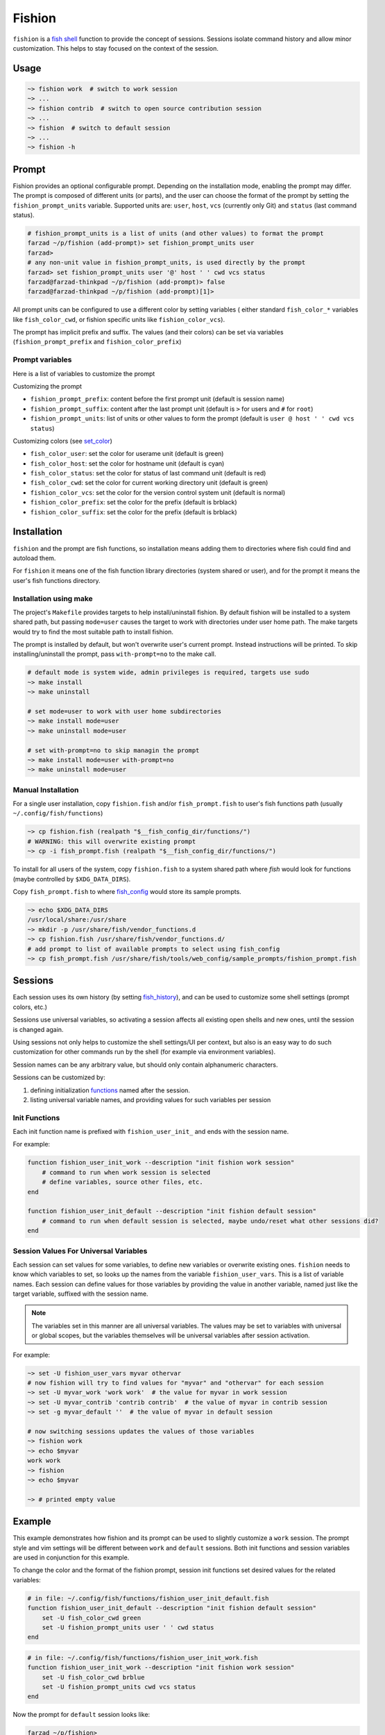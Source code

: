 *******
Fishion
*******

``fishion`` is a `fish shell <https://fishshell.com>`_ function to provide
the concept of sessions. Sessions isolate command history and allow minor
customization. This helps to stay focused on the context of the session.

Usage
=====

.. code-block:: fish

    ~> fishion work  # switch to work session
    ~> ...
    ~> fishion contrib  # switch to open source contribution session
    ~> ...
    ~> fishion  # switch to default session
    ~> ...
    ~> fishion -h

Prompt
======

Fishion provides an optional configurable prompt. Depending on the installation mode, enabling
the prompt may differ. The prompt is composed of different units (or parts), and the user
can choose the format of the prompt by setting the ``fishion_prompt_units`` variable.
Supported units are: ``user``, ``host``, ``vcs`` (currently only Git) and ``status`` (last command status).

.. code-block:: fish

    # fishion_prompt_units is a list of units (and other values) to format the prompt
    farzad ~/p/fishion (add-prompt)> set fishion_prompt_units user
    farzad>
    # any non-unit value in fishion_prompt_units, is used directly by the prompt
    farzad> set fishion_prompt_units user '@' host ' ' cwd vcs status
    farzad@farzad-thinkpad ~/p/fishion (add-prompt)> false
    farzad@farzad-thinkpad ~/p/fishion (add-prompt)[1]>

All prompt units can be configured to use a different color by setting variables (
either standard ``fish_color_*`` variables like ``fish_color_cwd``, or fishion specific
units like ``fishion_color_vcs``).

The prompt has implicit prefix and suffix. The values (and their colors) can be set via
variables (``fishion_prompt_prefix`` and ``fishion_color_prefix``)


Prompt variables
----------------

Here is a list of variables to customize the prompt

Customizing the prompt

* ``fishion_prompt_prefix``: content before the first prompt unit (default is session name)
* ``fishion_prompt_suffix``: content after the last prompt unit (default is ``>`` for users and ``#`` for ``root``)
* ``fishion_prompt_units``: list of units or other values to form the prompt (default is ``user @ host ' ' cwd vcs status``)

Customizing colors (see `set_color <https://fishshell.com/docs/current/cmds/set_color.html>`_)

* ``fish_color_user``: set the color for userame unit (default is green)
* ``fish_color_host``: set the color for hostname unit (default is cyan)
* ``fish_color_status``: set the color for status of last command unit (default is red)
* ``fish_color_cwd``: set the color for current working directory unit (default is green)
* ``fishion_color_vcs``: set the color for the version control system unit (default is normal)
* ``fishion_color_prefix``: set the color for the prefix (default is brblack)
* ``fishion_color_suffix``: set the color for the prefix (default is brblack)


Installation
============

``fishion`` and the prompt are fish functions, so installation means adding them
to directories where fish could find and autoload them.

For ``fishion`` it means one of the fish function library directories (system shared or user),
and for the prompt it means the user's fish functions directory.


Installation using make
-----------------------

The project's ``Makefile`` provides targets to help install/uninstall fishion. By default fishion
will be installed to a system shared path, but passing ``mode=user`` causes the target
to work with directories under user home path.
The make targets would try to find the most suitable path to install fishion.

The prompt is installed by default, but won't overwrite user's current prompt.
Instead instructions will be printed. To skip installing/uninstall the prompt,
pass ``with-prompt=no`` to the make call.

.. code-block:: fish

   # default mode is system wide, admin privileges is required, targets use sudo
   ~> make install
   ~> make uninstall

   # set mode=user to work with user home subdirectories
   ~> make install mode=user
   ~> make uninstall mode=user

   # set with-prompt=no to skip managin the prompt
   ~> make install mode=user with-prompt=no
   ~> make uninstall mode=user


Manual Installation
-------------------

For a single user installation, copy ``fishion.fish`` and/or ``fish_prompt.fish``
to user's fish functions path (usually ``~/.config/fish/functions``)

.. code-block:: fish

   ~> cp fishion.fish (realpath "$__fish_config_dir/functions/")
   # WARNING: this will overwrite existing prompt
   ~> cp -i fish_prompt.fish (realpath "$__fish_config_dir/functions/")

To install for all users of the system, copy ``fishion.fish`` to a system shared
path where `fish` would look for functions (maybe controlled by ``$XDG_DATA_DIRS``).

Copy ``fish_prompt.fish`` to where `fish_config <https://fishshell.com/docs/current/cmds/fish_config.html>`_
would store its sample prompts.

.. code-block:: fish

   ~> echo $XDG_DATA_DIRS
   /usr/local/share:/usr/share
   ~> mkdir -p /usr/share/fish/vendor_functions.d
   ~> cp fishion.fish /usr/share/fish/vendor_functions.d/
   # add prompt to list of available prompts to select using fish_config
   ~> cp fish_prompt.fish /usr/share/fish/tools/web_config/sample_prompts/fishion_prompt.fish


Sessions
========

Each session uses its own history (by setting `fish_history <https://fishshell.com/docs/current/index.html#special-variables>`_),
and can be used to customize some shell settings (prompt colors, etc.)

Sessions use universal variables, so activating a session affects all
existing open shells and new ones, until the session is changed again.

Using sessions not only helps to customize the shell settings/UI per context,
but also is an easy way to do such customization for other commands run by the
shell (for example via environment variables).

Session names can be any arbitrary value, but should only contain alphanumeric characters.

Sessions can be customized by:

#. defining initialization `functions <https://fishshell.com/docs/current/index.html#functions>`_ named after the session.
#. listing universal variable names, and providing values for such variables per session


Init Functions
--------------

Each init function name is prefixed with ``fishion_user_init_`` and ends with the session name.


For example:

.. code-block:: fish

    function fishion_user_init_work --description "init fishion work session"
        # command to run when work session is selected
        # define variables, source other files, etc.
    end

    function fishion_user_init_default --description "init fishion default session"
        # command to run when default session is selected, maybe undo/reset what other sessions did?
    end

Session Values For Universal Variables
--------------------------------------

Each session can set values for some variables, to define new variables or overwrite existing ones.
``fishion`` needs to know which variables to set, so looks up the names from the variable ``fishion_user_vars``.
This is a list of variable names.
Each session can define values for those variables by providing the value in another variable, named just
like the target variable, suffixed with the session name.

.. note::

    The variables set in this manner are all universal variables. The values
    may be set to variables with universal or global scopes, but
    the variables themselves will be universal variables after session activation.


For example:

.. code-block:: fish

   ~> set -U fishion_user_vars myvar othervar
   # now fishion will try to find values for "myvar" and "othervar" for each session
   ~> set -U myvar_work 'work work'  # the value for myvar in work session
   ~> set -U myvar_contrib 'contrib contrib'  # the value of myvar in contrib session
   ~> set -g myvar_default ''  # the value of myvar in default session

   # now switching sessions updates the values of those variables
   ~> fishion work
   ~> echo $myvar
   work work
   ~> fishion
   ~> echo $myvar

   ~> # printed empty value


Example
=======

This example demonstrates how fishion and its prompt can be used to slightly customize
a ``work`` session. The prompt style and vim settings will be different between ``work``
and ``default`` sessions.
Both init functions and session variables are used in conjunction for this example.

To change the color and the format of the fishion prompt, session init functions
set desired values for the related variables:


.. code-block:: fish

    # in file: ~/.config/fish/functions/fishion_user_init_default.fish
    function fishion_user_init_default --description "init fishion default session"
        set -U fish_color_cwd green
        set -U fishion_prompt_units user ' ' cwd status
    end


.. code-block:: fish

    # in file: ~/.config/fish/functions/fishion_user_init_work.fish
    function fishion_user_init_work --description "init fishion work session"
        set -U fish_color_cwd brblue
        set -U fishion_prompt_units cwd vcs status
    end


Now the prompt for ``default`` session looks like:


.. code-block:: fish

    farzad ~/p/fishion>


and for ``work`` session looks like:


.. code-block:: fish

    (work) ~/p/fishion (master)>


In ``work`` session user and the space after are removed from the prompt, Git branch is printed
after ``cwd``, and the default prefix shows the session name.
Also the prompts use different colors for ``cwd``.

To use different vimrc files for each session, we'll define a fish
function to call vim command passing the vimrc path from the ``VIMRC``
environment variable if exists.


.. code-block:: fish

    # file: ~/.config/fish/functions/vim.fish
    function vim --description "run vim with proper vimrc file"
        if set -q VIMRC; and test -e "$VIMRC"
            command vim -u "$VIMRC" $argv
        else
            command vim $argv
        end
    end


Then we'll set different values for this environment variable for each session,
using the session universal variables.

.. code-block:: fish

    ~> set -a -U fishion_user_vars VIMRC
    ~> set -U VIMRC_default '~/.vimrc'
    ~> set -U VIMRC_work '~/.vimrc-work'


License
-------

``fishion`` is an open source project released under the terms of the `ISC license <https://opensource.org/licenses/ISC>`_.
See LICENSE file for more details.

